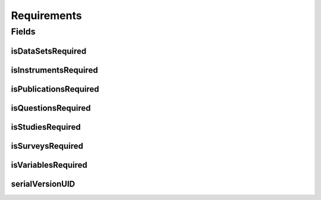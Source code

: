 .. java:import:: java.io Serializable

.. java:import:: javax.validation.constraints AssertTrue

.. java:import:: org.javers.core.metamodel.annotation ValueObject

.. java:import:: lombok AccessLevel

.. java:import:: lombok AllArgsConstructor

.. java:import:: lombok Builder

.. java:import:: lombok Data

.. java:import:: lombok EqualsAndHashCode

.. java:import:: lombok NoArgsConstructor

.. java:import:: lombok Setter

Requirements
============

.. java:package:: eu.dzhw.fdz.metadatamanagement.projectmanagement.domain
   :noindex:

.. java:type:: @Data @NoArgsConstructor @AllArgsConstructor @ValueObject @EqualsAndHashCode @Builder public class Requirements implements Serializable

   This configuration defines which object types have to be delivered before a project can be released.

Fields
------
isDataSetsRequired
^^^^^^^^^^^^^^^^^^

.. java:field:: private boolean isDataSetsRequired
   :outertype: Requirements

   Defines if data set data is required for a release.

isInstrumentsRequired
^^^^^^^^^^^^^^^^^^^^^

.. java:field:: private boolean isInstrumentsRequired
   :outertype: Requirements

   Defines if instrument data is required for a release.

isPublicationsRequired
^^^^^^^^^^^^^^^^^^^^^^

.. java:field:: private boolean isPublicationsRequired
   :outertype: Requirements

   Defines if publication data is required for a release.

isQuestionsRequired
^^^^^^^^^^^^^^^^^^^

.. java:field:: private boolean isQuestionsRequired
   :outertype: Requirements

   Defines if question data is required for a release.

isStudiesRequired
^^^^^^^^^^^^^^^^^

.. java:field:: @AssertTrue @Setter @Builder.Default private boolean isStudiesRequired
   :outertype: Requirements

   Defines if study data is required for a release (this object type is mandatory and this setting is therefore always \ ``true``\ .

isSurveysRequired
^^^^^^^^^^^^^^^^^

.. java:field:: private boolean isSurveysRequired
   :outertype: Requirements

   Defines if survey data is required for a release.

isVariablesRequired
^^^^^^^^^^^^^^^^^^^

.. java:field:: private boolean isVariablesRequired
   :outertype: Requirements

   Defines if variable data is required for a release.

serialVersionUID
^^^^^^^^^^^^^^^^

.. java:field:: private static final long serialVersionUID
   :outertype: Requirements

